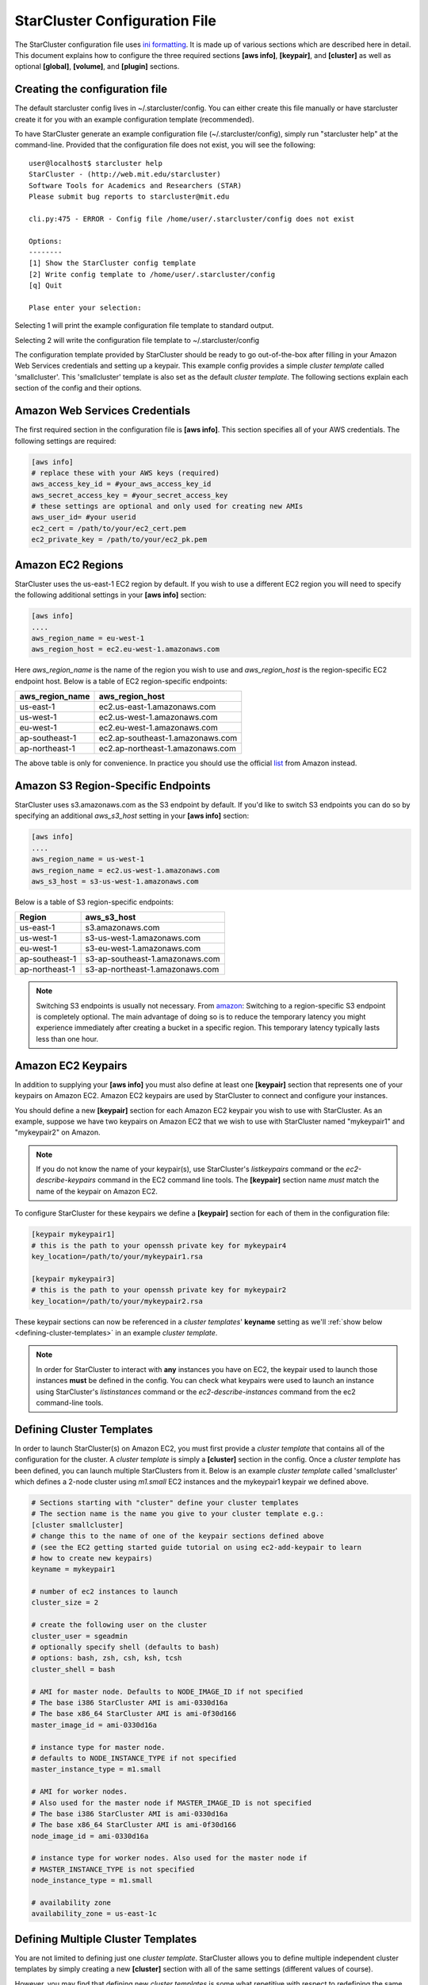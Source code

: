 ******************************
StarCluster Configuration File
******************************
The StarCluster configuration file uses `ini formatting
<http://en.wikipedia.org/wiki/INI_file>`_. It is made up of various sections
which are described here in detail. This document explains how to configure the
three required sections **[aws info]**, **[keypair]**, and **[cluster]** as
well as optional **[global]**, **[volume]**, and **[plugin]** sections.

Creating the configuration file
-------------------------------
The default starcluster config lives in ~/.starcluster/config. You can either
create this file manually or have starcluster create it for you with an example
configuration template (recommended).

To have StarCluster generate an example configuration file
(~/.starcluster/config), simply run "starcluster help" at the command-line.
Provided that the configuration file does not exist, you will see the
following::

    user@localhost$ starcluster help
    StarCluster - (http://web.mit.edu/starcluster)
    Software Tools for Academics and Researchers (STAR)
    Please submit bug reports to starcluster@mit.edu

    cli.py:475 - ERROR - Config file /home/user/.starcluster/config does not exist

    Options:
    --------
    [1] Show the StarCluster config template
    [2] Write config template to /home/user/.starcluster/config
    [q] Quit

    Plase enter your selection:

Selecting 1 will print the example configuration file template to standard
output.

Selecting 2 will write the configuration file template to ~/.starcluster/config

The configuration template provided by StarCluster should be ready to go
out-of-the-box after filling in your Amazon Web Services credentials and
setting up a keypair. This example config provides a simple *cluster template*
called 'smallcluster'.  This 'smallcluster' template is also set as the default
*cluster template*. The following sections explain each section of the config
and their options.

Amazon Web Services Credentials
-------------------------------
The first required section in the configuration file is **[aws info]**. This
section specifies all of your AWS credentials. The following settings are
required:

.. code-block:: ini

    [aws info]
    # replace these with your AWS keys (required)
    aws_access_key_id = #your_aws_access_key_id
    aws_secret_access_key = #your_secret_access_key
    # these settings are optional and only used for creating new AMIs
    aws_user_id= #your userid
    ec2_cert = /path/to/your/ec2_cert.pem
    ec2_private_key = /path/to/your/ec2_pk.pem

Amazon EC2 Regions
------------------
StarCluster uses the us-east-1 EC2 region by default. If you wish to use a
different EC2 region you will need to specify the following additional settings
in your **[aws info]** section:

.. code-block:: ini

    [aws info]
    ....
    aws_region_name = eu-west-1
    aws_region_host = ec2.eu-west-1.amazonaws.com

Here *aws_region_name* is the name of the region you wish to use and
*aws_region_host* is the region-specific EC2 endpoint host. Below is a table of
EC2 region-specific endpoints:

=====================  ==================================
aws_region_name        aws_region_host
=====================  ==================================
us-east-1              ec2.us-east-1.amazonaws.com
us-west-1              ec2.us-west-1.amazonaws.com
eu-west-1              ec2.eu-west-1.amazonaws.com
ap-southeast-1         ec2.ap-southeast-1.amazonaws.com
ap-northeast-1         ec2.ap-northeast-1.amazonaws.com
=====================  ==================================

.. _list: http://aws.amazon.com/articles/3912

The above table is only for convenience. In practice you should use the
official list_ from Amazon instead.

Amazon S3 Region-Specific Endpoints
-----------------------------------
StarCluster uses s3.amazonaws.com as the S3 endpoint by default. If you'd like
to switch S3 endpoints you can do so by specifying an additional *aws_s3_host*
setting in your **[aws info]** section:

.. code-block:: ini

    [aws info]
    ....
    aws_region_name = us-west-1
    aws_region_name = ec2.us-west-1.amazonaws.com
    aws_s3_host = s3-us-west-1.amazonaws.com

.. _amazon: http://aws.amazon.com/articles/3912

Below is a table of S3 region-specific endpoints:

================  =================================
Region            aws_s3_host
================  =================================
us-east-1         s3.amazonaws.com
us-west-1         s3-us-west-1.amazonaws.com
eu-west-1         s3-eu-west-1.amazonaws.com
ap-southeast-1    s3-ap-southeast-1.amazonaws.com
ap-northeast-1    s3-ap-northeast-1.amazonaws.com
================  =================================

.. note::

   Switching S3 endpoints is usually not necessary. From amazon_: Switching to
   a region-specific S3 endpoint is completely optional.  The main advantage of
   doing so is to reduce the temporary latency you might experience immediately
   after creating a bucket in a specific region.  This temporary latency
   typically lasts less than one hour.

Amazon EC2 Keypairs
-------------------
In addition to supplying your **[aws info]** you must also define at least one
**[keypair]** section that represents one of your keypairs on Amazon EC2.
Amazon EC2 keypairs are used by StarCluster to connect and configure your
instances.

You should define a new **[keypair]** section for each Amazon EC2 keypair you
wish to use with StarCluster.  As an example, suppose we have two keypairs on
Amazon EC2 that we wish to use with StarCluster named "mykeypair1" and
"mykeypair2" on Amazon.

.. note::

   If you do not know the name of your keypair(s), use StarCluster's
   *listkeypairs* command or the *ec2-describe-keypairs* command in the EC2
   command line tools. The **[keypair]** section name *must* match the name of
   the keypair on Amazon EC2.

To configure StarCluster for these keypairs we define a **[keypair]** section
for each of them in the configuration file:

.. code-block:: ini

    [keypair mykeypair1]
    # this is the path to your openssh private key for mykeypair4
    key_location=/path/to/your/mykeypair1.rsa

    [keypair mykeypair3]
    # this is the path to your openssh private key for mykeypair2
    key_location=/path/to/your/mykeypair2.rsa

These keypair sections can now be referenced in a *cluster templates*'
**keyname** setting as we'll :ref:`show below <defining-cluster-templates>` in
an example *cluster template*.

.. note::

   In order for StarCluster to interact with **any** instances you have on EC2,
   the keypair used to launch those instances **must** be defined in the
   config. You can check what keypairs were used to launch an instance using
   StarCluster's *listinstances* command or the *ec2-describe-instances*
   command from the ec2 command-line tools.

.. _defining-cluster-templates:

Defining Cluster Templates
--------------------------
In order to launch StarCluster(s) on Amazon EC2, you must first provide a
*cluster template* that contains all of the configuration for the cluster. A
*cluster template* is simply a **[cluster]** section in the config. Once a
*cluster template* has been defined, you can launch multiple StarClusters from
it. Below is an example *cluster template* called 'smallcluster' which defines
a 2-node cluster using *m1.small* EC2 instances and the mykeypair1 keypair we
defined above.

.. code-block:: ini

    # Sections starting with "cluster" define your cluster templates
    # The section name is the name you give to your cluster template e.g.:
    [cluster smallcluster]
    # change this to the name of one of the keypair sections defined above
    # (see the EC2 getting started guide tutorial on using ec2-add-keypair to learn
    # how to create new keypairs)
    keyname = mykeypair1

    # number of ec2 instances to launch
    cluster_size = 2

    # create the following user on the cluster
    cluster_user = sgeadmin
    # optionally specify shell (defaults to bash)
    # options: bash, zsh, csh, ksh, tcsh
    cluster_shell = bash

    # AMI for master node. Defaults to NODE_IMAGE_ID if not specified
    # The base i386 StarCluster AMI is ami-0330d16a
    # The base x86_64 StarCluster AMI is ami-0f30d166
    master_image_id = ami-0330d16a

    # instance type for master node.
    # defaults to NODE_INSTANCE_TYPE if not specified
    master_instance_type = m1.small

    # AMI for worker nodes.
    # Also used for the master node if MASTER_IMAGE_ID is not specified
    # The base i386 StarCluster AMI is ami-0330d16a
    # The base x86_64 StarCluster AMI is ami-0f30d166
    node_image_id = ami-0330d16a

    # instance type for worker nodes. Also used for the master node if
    # MASTER_INSTANCE_TYPE is not specified
    node_instance_type = m1.small

    # availability zone
    availability_zone = us-east-1c

Defining Multiple Cluster Templates
-----------------------------------
You are not limited to defining just one *cluster template*. StarCluster allows
you to define multiple independent cluster templates by simply creating a new
**[cluster]** section with all of the same settings (different values of
course).

However, you may find that defining new *cluster templates* is some what
repetitive with respect to redefining the same settings over and over. To
remedy this situation, StarCluster allows *cluster templates* to extend other
*cluster templates*:

.. code-block:: ini

    [cluster mediumcluster]
    # Declares that this cluster uses smallcluster's settings as defaults
    extends = smallcluster
    # this rest of this section is identical to smallcluster except for the following settings:
    keyname = mykeypair2
    node_instance_type = c1.xlarge
    cluster_size = 8
    volumes = biodata2

In the example above, *mediumcluster* will use all of *smallcluster*'s settings
as defaults. All other settings in the *mediumcluster* template override these
defaults. For the *mediumcluster* template above, we can see that
*mediumcluster* is the same as *smallcluster* except for its keyname,
node_instance_type, cluster_size, and volumes settings.

Setting the Default Cluster Template
------------------------------------
StarCluster allows you to specify a default *cluster template* to be used when
using the "start" command. This is useful for users that mostly use a single
*cluster template*. To define a default *cluster template*, define a
**[global]** section and configure the **default_template** setting:

.. code-block:: ini

    [global]
    default_template = smallcluster

The above example sets the 'smallcluster' *cluster template* as the default.

.. note::

   If you do not specify a default *cluster template* in the config you will
   have to specify one at the command line using the --cluster-template option.

Amazon EBS Volumes
------------------

.. warning::
   Using EBS volumes with StarCluster is completely optional, however, if you
   do not use an EBS volume with StarCluster, any data that you wish to keep
   around after shutdown must be manually copied somewhere outside of the
   cluster (e.g. download the data locally or move it to S3 manually).  This is
   because local instance storage on EC2 is ephemeral and does not persist
   after an instance has been terminated. The advantage of using EBS volumes
   with StarCluster is that when you shutdown a particular cluster, any data
   saved on an EBS volume attached to that cluster will be available the next
   time the volume is attached to another cluster or EC2 instance.

StarCluster has the ability to use Amazon EBS volumes to provide persistent
data storage on a given cluster. If you wish to use EBS volumes with
StarCluster you will need to define a **[volume]** section in the configuration
file for each volume you wish to use with StarCluster and then add this
**[volume]** section name to a *cluster template*'s **volumes** setting.

To configure an EBS volume for use with Starcluster, define a new **[volume]**
section for each EBS volume. For example, suppose we have two volumes we'd like
to use: vol-c9999999 and vol-c8888888. Below is an example configuration for
these volumes:

.. code-block:: ini

    [volume myvoldata1]
    # this is the Amazon EBS volume id
    volume_id=vol-c9999999
    # the path to mount this EBS volume on
    # (this path will also be nfs shared to all nodes in the cluster)
    mount_path=/home

    [volume myvoldata2]
    volume_id=vol-c8888888
    mount_path=/scratch

    [volume myvoldata2-alternate]
    # same volume as myvoldata2 but uses 2nd partition instead of 1st
    volume_id=vol-c8888888
    mount_path=/scratch2
    partition=2

StarCluster by default attempts to mount either the entire drive or the first
partition in the volume onto the master node. It is possible to use a different
partition by configuring a **partition** setting in your **[volume]** section
as in the *myvoldata2-alternate* example above.

After defining one or more **[volume]** sections, you then need to add them to
a *cluster template* in order to use them. To do this, specify the **[volume]**
section name(s) in the **volumes** setting in one or more of your *cluster
templates*. For example, to use both myvoldata1 and myvoldata2 from the above
example in a *cluster template* called *smallcluster*:

.. code-block:: ini

    [cluster smallcluster]
    volumes = myvoldata1, myvoldata2

Now any time a cluster is started using the *smallcluster* template, myvoldata1
will be mounted to /home on the master, myvoldata2 will be mounted to /scratch
on the master, and both /home and /scratch will be NFS shared to the rest of
the cluster nodes.

.. seealso::

   See the :doc:`volumes` documentation for more details on creating,
   formatting, and configuring new EBS volumes.

.. _config_permissions:

Amazon Security Group Permissions
---------------------------------
When starting a cluster each node is added to a common security group. This
security group is created by StarCluster and has a name of the form
"@sc-*<cluster_tag>*" where *<cluster_tag>* is the name you provided to the
"start" command.

By default, StarCluster adds a permission to this security group that allows
access to port 22 (ssh) from all IP addresses. This is needed so that
StarCluster can connect to the instances and configure them properly. If you
want to specify additional security group permissions to be set after starting
your cluster you can do so in the config by creating one or more
**[permission]** sections. These sections can then be specified in one or more
cluster templates. Here's an example that opens port 80 (web server) to the
world for the *smallcluster* template:

.. code-block:: ini

    [permission www]
    # open port 80 to the world
    from_port = 80
    to_port = 80

    [permission ftp]
    # open port 21 only to a single ip
    from_port = 21
    to_port = 21
    cidr_ip = 66.249.90.104/32

    [permission myrange]
    # open all ports in the range 8000-9000 to the world
    from_port = 8000
    to_port = 9000

    [cluster smallcluster]
    #...
    permissions = www, ftp, myrange
    #...

A permission section specifies a port range to open to a given network range
(cidr_ip). By default, the network range is set to 0.0.0.0/0 which represents
any ip address (ie the "world"). In the above example, we created a permission
section called *www* that opens port 80 to the "world" by setting the from_port
and to_port both to be 80.  You can restrict the ip addresses that the rule
applies to by specifying the proper cidr_ip setting. In the above example, the
*ftp* permission specifies that only 66.249.90.104 ip address can access port
21 on the cluster nodes.

Defining Plugins
-------------------
StarCluster also has support for user contributed plugins (see :doc:`plugins`).
To configure a *cluster template* to use a particular plugin, we must first
create a plugin section for each plugin we wish to use. For example, suppose we
have two plugins myplug1 and myplug2:

.. code-block:: ini

    [plugin myplug1]
    setup_class = myplug1.SetupClass
    myplug1_arg_one = 2

    [plugin myplug2]
    setup_class = myplug2.SetupClass
    myplug2_arg_one = 3

In this example, myplug{1,2}_arg_one are arguments to the plugin's
*setup_class*. The 'myplug{1,2}_arg_one' variable names were made up for this
example.  The names of these arguments depend on the plugin being used. Some
plugins may not even have arguments.

After you've defined some **[plugin]** sections, you can reference them in a
*cluster template* like so:

.. code-block:: ini

    [cluster mediumcluster]
    # Declares that this cluster uses smallcluster's settings as defaults
    extends = smallcluster
    # this rest of this section is identical to smallcluster except for the following settings:
    keyname = mykeypair2
    node_instance_type = c1.xlarge
    cluster_size = 8
    volumes = biodata2
    plugins = myplug1, myplug2

Notice the added *plugins* setting for the 'mediumcluster' template. This
setting instructs StarCluster to first run the 'myplug1' plugin and then the
'myplug2' plugin afterwards. Reversing myplug1/myplug2 in the plugins setting
in the above example would reverse the order of execution.

.. seealso::

   See also the documentation for the :doc:`plugins`
